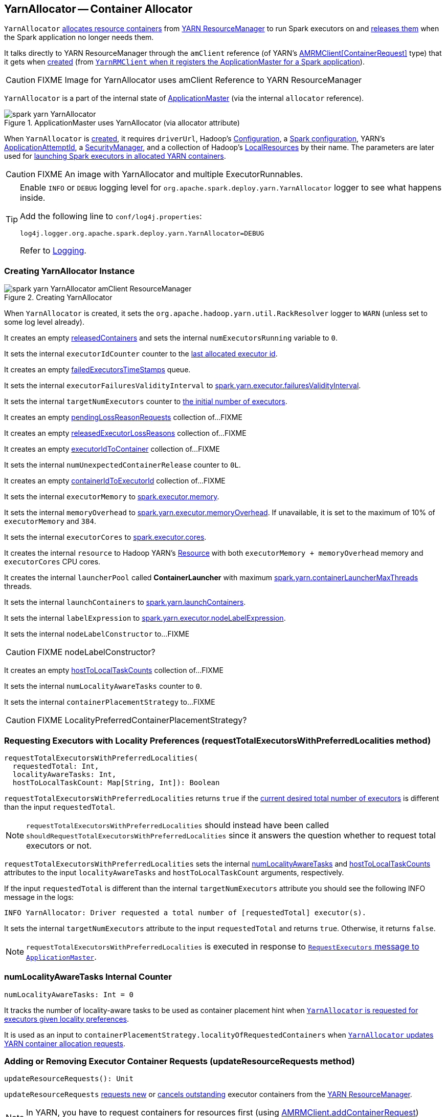 == YarnAllocator -- Container Allocator

`YarnAllocator` <<allocateResources, allocates resource containers>> from link:spark-yarn-introduction.adoc#ResourceManager[YARN ResourceManager] to run Spark executors on and <<internalReleaseContainer, releases them>> when the Spark application no longer needs them.

It talks directly to YARN ResourceManager through the `amClient` reference (of YARN's https://hadoop.apache.org/docs/current/api/org/apache/hadoop/yarn/client/api/AMRMClient.html[AMRMClient[ContainerRequest\]] type) that it gets when <<creating-instance, created>> (from link:spark-yarn-yarnrmclient.adoc#register[`YarnRMClient` when it registers the ApplicationMaster for a Spark application]).

CAUTION: FIXME Image for YarnAllocator uses amClient Reference to YARN ResourceManager

`YarnAllocator` is a part of the internal state of link:spark-yarn-applicationmaster.adoc#allocator[ApplicationMaster] (via the internal `allocator` reference).

.ApplicationMaster uses YarnAllocator (via allocator attribute)
image::../images/spark-yarn-YarnAllocator.png[align="center"]

When `YarnAllocator` is <<creating-instance, created>>, it requires `driverUrl`, Hadoop's https://hadoop.apache.org/docs/current/api/org/apache/hadoop/conf/Configuration.html[Configuration], a link:spark-configuration.adoc[Spark configuration], YARN's https://hadoop.apache.org/docs/current/api/org/apache/hadoop/yarn/api/records/ApplicationAttemptId.html[ApplicationAttemptId], a link:spark-security.adoc#SecurityManager[SecurityManager], and a collection of Hadoop's https://hadoop.apache.org/docs/current/api/org/apache/hadoop/yarn/api/records/LocalResource.html[LocalResources] by their name. The parameters are later used for <<runAllocatedContainers, launching Spark executors in allocated YARN containers>>.

CAUTION: FIXME An image with YarnAllocator and multiple ExecutorRunnables.

[TIP]
====
Enable `INFO` or `DEBUG` logging level for `org.apache.spark.deploy.yarn.YarnAllocator` logger to see what happens inside.

Add the following line to `conf/log4j.properties`:

```
log4j.logger.org.apache.spark.deploy.yarn.YarnAllocator=DEBUG
```

Refer to link:spark-logging.adoc[Logging].
====

=== [[creating-instance]] Creating YarnAllocator Instance

.Creating YarnAllocator
image::../images/spark-yarn-YarnAllocator-amClient-ResourceManager.png[align="center"]

When `YarnAllocator` is created, it sets the `org.apache.hadoop.yarn.util.RackResolver` logger to `WARN` (unless set to some log level already).

It creates an empty <<releasedContainers, releasedContainers>> and sets the internal `numExecutorsRunning` variable to `0`.

It sets the internal `executorIdCounter` counter to the link:spark-yarn-cluster-YarnSchedulerEndpoint.adoc#RetrieveLastAllocatedExecutorId[last allocated executor id].

It creates an empty <<failedExecutorsTimeStamps, failedExecutorsTimeStamps>> queue.

It sets the internal `executorFailuresValidityInterval` to link:spark-yarn-settings.adoc#spark.yarn.executor.failuresValidityInterval[spark.yarn.executor.failuresValidityInterval].

It sets the internal `targetNumExecutors` counter to link:spark-yarn-YarnSparkHadoopUtil.adoc#getInitialTargetExecutorNumber[the initial number of executors].

It creates an empty <<pendingLossReasonRequests, pendingLossReasonRequests>> collection of...FIXME

It creates an empty <<releasedExecutorLossReasons, releasedExecutorLossReasons>> collection of...FIXME

It creates an empty <<executorIdToContainer, executorIdToContainer>> collection of...FIXME

It sets the internal `numUnexpectedContainerRelease` counter to `0L`.

It creates an empty <<containerIdToExecutorId, containerIdToExecutorId>> collection of...FIXME

It sets the internal `executorMemory` to link:spark-executor.adoc#spark.executor.memory[spark.executor.memory].

It sets the internal `memoryOverhead` to link:spark-yarn-settings.adoc#spark.yarn.executor.memoryOverhead[spark.yarn.executor.memoryOverhead]. If unavailable, it is set to the maximum of 10% of `executorMemory` and `384`.

It sets the internal `executorCores` to link:spark-executor.adoc#spark.executor.cores[spark.executor.cores].

It creates the internal `resource` to Hadoop YARN's https://hadoop.apache.org/docs/current/api/org/apache/hadoop/yarn/api/records/Resource.html[Resource] with both `executorMemory + memoryOverhead` memory and `executorCores` CPU cores.

It creates the internal `launcherPool` called *ContainerLauncher* with maximum link:spark-yarn-settings.adoc#spark.yarn.containerLauncherMaxThreads[spark.yarn.containerLauncherMaxThreads] threads.

It sets the internal `launchContainers` to link:spark-yarn-settings.adoc#spark.yarn.launchContainers[spark.yarn.launchContainers].

It sets the internal `labelExpression` to link:spark-yarn-settings.adoc#spark.yarn.executor.nodeLabelExpression[spark.yarn.executor.nodeLabelExpression].

It sets the internal `nodeLabelConstructor` to...FIXME

CAUTION: FIXME nodeLabelConstructor?

It creates an empty <<hostToLocalTaskCounts, hostToLocalTaskCounts>> collection of...FIXME

It sets the internal `numLocalityAwareTasks` counter to `0`.

It sets the internal `containerPlacementStrategy` to...FIXME

CAUTION: FIXME LocalityPreferredContainerPlacementStrategy?

=== [[requestTotalExecutorsWithPreferredLocalities]] Requesting Executors with Locality Preferences (requestTotalExecutorsWithPreferredLocalities method)

[source, scala]
----
requestTotalExecutorsWithPreferredLocalities(
  requestedTotal: Int,
  localityAwareTasks: Int,
  hostToLocalTaskCount: Map[String, Int]): Boolean
----

`requestTotalExecutorsWithPreferredLocalities` returns `true` if the <<targetNumExecutors, current desired total number of executors>> is different than the input `requestedTotal`.

NOTE: `requestTotalExecutorsWithPreferredLocalities` should instead have been called `shouldRequestTotalExecutorsWithPreferredLocalities` since it answers the question whether to request total executors or not.

`requestTotalExecutorsWithPreferredLocalities` sets the internal <<numLocalityAwareTasks, numLocalityAwareTasks>> and <<hostToLocalTaskCounts, hostToLocalTaskCounts>> attributes to the input `localityAwareTasks` and `hostToLocalTaskCount` arguments, respectively.

If the input `requestedTotal` is different than the internal `targetNumExecutors` attribute you should see the following INFO message in the logs:

```
INFO YarnAllocator: Driver requested a total number of [requestedTotal] executor(s).
```

It sets the internal `targetNumExecutors` attribute to the input `requestedTotal` and returns `true`. Otherwise, it returns `false`.

NOTE: `requestTotalExecutorsWithPreferredLocalities` is executed in response to link:spark-yarn-AMEndpoint.adoc#RequestExecutors[`RequestExecutors` message to `ApplicationMaster`].

=== [[numLocalityAwareTasks]] numLocalityAwareTasks Internal Counter

[source, scala]
----
numLocalityAwareTasks: Int = 0
----

It tracks the number of locality-aware tasks to be used as container placement hint when <<requestTotalExecutorsWithPreferredLocalities, `YarnAllocator` is requested for executors given locality preferences>>.

It is used as an input to `containerPlacementStrategy.localityOfRequestedContainers` when <<updateResourceRequests, `YarnAllocator` updates YARN container allocation requests>>.

=== [[updateResourceRequests]] Adding or Removing Executor Container Requests (updateResourceRequests method)

[source, scala]
----
updateResourceRequests(): Unit
----

`updateResourceRequests` <<updateResourceRequests-missing-executors, requests new>> or <<updateResourceRequests-cancelling-executor-allocations, cancels outstanding>> executor containers from the link:spark-yarn-introduction.adoc#ResourceManager[YARN ResourceManager].

NOTE: In YARN, you have to request containers for resources first (using link:++https://hadoop.apache.org/docs/current/api/org/apache/hadoop/yarn/client/api/AMRMClient.html#addContainerRequest(T)++[AMRMClient.addContainerRequest]) before calling link:++https://hadoop.apache.org/docs/current/api/org/apache/hadoop/yarn/client/api/AMRMClient.html#allocate(float)++[AMRMClient.allocate].

It gets the list of outstanding YARN's `ContainerRequests` (using the constructor's link:++https://hadoop.apache.org/docs/current/api/org/apache/hadoop/yarn/client/api/AMRMClient.html#getMatchingRequests(org.apache.hadoop.yarn.api.records.Priority, java.lang.String, org.apache.hadoop.yarn.api.records.Resource)++[AMRMClient[ContainerRequest\]]) and aligns their number to current workload.

`updateResourceRequests` consists of two main branches:

1. <<updateResourceRequests-missing-executors, missing executors>>, i.e. when the number of executors allocated already or pending does not match the needs and so there are missing executors.

2. <<updateResourceRequests-cancelling-executor-allocations, executors to cancel>>, i.e. when the number of pending executor allocations is positive, but the number of all the executors is more than Spark needs.

==== [[updateResourceRequests-missing-executors]] Case 1. Missing Executors

You should see the following INFO message in the logs:

```
INFO YarnAllocator: Will request [count] executor containers, each with [vCores] cores and [memory] MB memory including [memoryOverhead] MB overhead
```

It then splits pending container allocation requests per locality preference of pending tasks (in the internal <<hostToLocalTaskCounts, hostToLocalTaskCounts>> registry).

CAUTION: FIXME Review `splitPendingAllocationsByLocality`

It removes stale container allocation requests (using YARN's link:++https://hadoop.apache.org/docs/current/api/org/apache/hadoop/yarn/client/api/AMRMClient.html#removeContainerRequest(T)++[AMRMClient.removeContainerRequest]).

CAUTION: FIXME Stale?

You should see the following INFO message in the logs:

```
INFO YarnAllocator: Canceled [cancelledContainers] container requests (locality no longer needed)
```

It computes locality of requested containers (based on the internal <<numLocalityAwareTasks, numLocalityAwareTasks>>, <<hostToLocalTaskCounts, hostToLocalTaskCounts>> and <<allocatedHostToContainersMap, allocatedHostToContainersMap>> lookup table).

CAUTION: FIXME Review `containerPlacementStrategy.localityOfRequestedContainers` + the code that follows.

For any new container needed `updateResourceRequests` adds a container request (using YARN's link:++https://hadoop.apache.org/docs/current/api/org/apache/hadoop/yarn/client/api/AMRMClient.html#addContainerRequest(T)++[AMRMClient.addContainerRequest]).

You should see the following INFO message in the logs:

```
INFO YarnAllocator: Submitted container request (host: [host], capability: [resource])
```

==== [[updateResourceRequests-cancelling-executor-allocations]] Case 2. Cancelling Pending Executor Allocations

When there are executors to cancel (case 2.), you should see the following INFO message in the logs:

```
INFO Canceling requests for [numToCancel] executor container(s) to have a new desired total [targetNumExecutors] executors.
```

It checks whether there are pending allocation requests and removes the excess (using YARN's link:++https://hadoop.apache.org/docs/current/api/org/apache/hadoop/yarn/client/api/AMRMClient.html#removeContainerRequest(T)++[AMRMClient.removeContainerRequest]). If there are no pending allocation requests, you should see the WARN message in the logs:

```
WARN Expected to find pending requests, but found none.
```

=== [[killExecutor]] killExecutor

CAUTION: FIXME

=== [[handleAllocatedContainers]] Handling Allocated Containers for Executors (handleAllocatedContainers internal method)

When the link:spark-yarn-introduction.adoc#ResourceManager[YARN ResourceManager] has allocated new containers for executors in <<allocateResources, allocateResources>>, the call is then passed on to `handleAllocatedContainers` procedure.

[source, scala]
----
handleAllocatedContainers(allocatedContainers: Seq[Container]): Unit
----

`handleAllocatedContainers` handles allocated YARN containers.

Internally, `handleAllocatedContainers` <<matchContainerToRequest, matches requests to host, rack, and any host (a container allocation)>>.

If there are any allocated containers left (without having been matched), you should see the following DEBUG message in the logs:

```
DEBUG Releasing [size] unneeded containers that were allocated to us
```

It then <<internalReleaseContainer, releases the containers>>.

It <<runAllocatedContainers, runs the allocated and matched containers>>.

At the end of the method, you should see the following INFO message in the logs:

```
INFO Received [allocatedContainersSize] containers from YARN, launching executors on [containersToUseSize] of them.
```

==== [[runAllocatedContainers]] Launching Spark Executors in Allocated YARN Containers (runAllocatedContainers internal method)

[source, scala]
----
runAllocatedContainers(containersToUse: ArrayBuffer[Container]): Unit
----

For each YARN's https://hadoop.apache.org/docs/current/api/org/apache/hadoop/yarn/api/records/Container.html[Container] in the input `containersToUse` collection, `runAllocatedContainers` attempts to run a link:spark-yarn-ExecutorRunnable.adoc[ExecutorRunnable] (on <<launcherPool, ContainerLauncher thread pool>>).

Internally, `runAllocatedContainers` increases the internal `executorIdCounter` counter and asserts that the amount of memory of (the resource allocated to) the container is greater than the requested memory for executors.

You should see the following INFO message in the logs:

```
INFO YarnAllocator: Launching container [containerId] for on host [executorHostname]
```

Unless `runAllocatedContainers` runs in link:spark-yarn-settings.adoc#spark.yarn.launchContainers[spark.yarn.launchContainers] testing mode (when it merely <<updateInternalState, updates internal state>>), you should see the following INFO message in the logs:

```
INFO YarnAllocator: Launching ExecutorRunnable. driverUrl: [driverUrl],  executorHostname: [executorHostname]
```

NOTE: `driverUrl` is of the form `spark://CoarseGrainedScheduler@[host]:[port]`.

It executes link:spark-yarn-ExecutorRunnable.adoc[ExecutorRunnable] on <<launcherPool, ContainerLauncher thread pool>> and <<updateInternalState, updates internal state>>.

Any non-fatal exception while running `ExecutorRunnable` is caught and you should see the following ERROR message in the logs:

```
ERROR Failed to launch executor [executorId] on container [containerId]
```

It then immediately releases the failed container (using the internal link:++https://hadoop.apache.org/docs/current/api/org/apache/hadoop/yarn/client/api/AMRMClient.html#releaseAssignedContainer(org.apache.hadoop.yarn.api.records.ContainerId)++[AMRMClient]).

==== [[updateInternalState]] updateInternalState

CAUTION: FIXME

==== [[internalReleaseContainer]] Releasing YARN Container (internalReleaseContainer internal procedure)

All unnecessary YARN containers (that were allocated but are either <<handleAllocatedContainers, of no use>> or <<killExecutor, no longer needed>>) are released using the internal `internalReleaseContainer` procedure.

[source, scala]
----
internalReleaseContainer(container: Container): Unit
----

`internalReleaseContainer` records `container` in the internal <<releasedContainers, releasedContainers>> registry and releases it to the link:spark-yarn-introduction.adoc#ResourceManager[YARN ResourceManager] (calling link:++https://hadoop.apache.org/docs/current/api/org/apache/hadoop/yarn/client/api/AMRMClient.html#releaseAssignedContainer(org.apache.hadoop.yarn.api.records.ContainerId)++[AMRMClient[ContainerRequest\].releaseAssignedContainer] using the internal `amClient`).

==== [[matchContainerToRequest]] Deciding on Use of YARN Container (matchContainerToRequest internal method)

When <<handleAllocatedContainers, `handleAllocatedContainers` handles allocated containers for executors>>, it uses `matchContainerToRequest` to match the containers to `ContainerRequests` (and hence to workload and location preferences).

[source, scala]
----
matchContainerToRequest(
  allocatedContainer: Container,
  location: String,
  containersToUse: ArrayBuffer[Container],
  remaining: ArrayBuffer[Container]): Unit
----

`matchContainerToRequest` puts `allocatedContainer` in `containersToUse` or `remaining` collections per available outstanding `ContainerRequests` that match the priority of the input `allocatedContainer`, the input `location`, and the memory and vcore capabilities for Spark executors.

NOTE: The input `location` can be host, rack, or `*` (star), i.e. any host.

It link:++https://hadoop.apache.org/docs/current/api/org/apache/hadoop/yarn/client/api/AMRMClient.html#getMatchingRequests(org.apache.hadoop.yarn.api.records.Priority, java.lang.String, org.apache.hadoop.yarn.api.records.Resource)++[gets the outstanding `ContainerRequests`] (from the link:spark-yarn-introduction.adoc#ResourceManager[YARN ResourceManager]).

If there are any outstanding `ContainerRequests` that meet the requirements, it simply takes the first one and puts it in the input `containersToUse` collection. It also removes the `ContainerRequest` so it is not submitted again (it uses the internal `AMRMClient[ContainerRequest]`).

Otherwise, it puts the input `allocatedContainer` in the input `remaining` collection.

=== [[launcherPool]] ContainerLauncher Thread Pool

CAUTION: FIXME

=== [[processCompletedContainers]] processCompletedContainers

[source, scala]
----
processCompletedContainers(completedContainers: Seq[ContainerStatus]): Unit
----

`processCompletedContainers` accepts a collection of YARN's https://hadoop.apache.org/docs/current/api/org/apache/hadoop/yarn/api/records/ContainerStatus.html[ContainerStatus]'es.

[NOTE]
====
`ContainerStatus` represents the current status of a YARN `Container` and provides details such as:

* Id
* State
* Exit status of a completed container.
* Diagnostic message for a failed container.
====

For each completed container in the collection, `processCompletedContainers` removes it from the internal <<releasedContainers, releasedContainers>> registry.

It looks the host of the container up (in the internal <<allocatedContainerToHostMap, allocatedContainerToHostMap>> lookup table). The host may or may not exist in the lookup table.

CAUTION: FIXME The host may or may not exist in the lookup table?

The `ExecutorExited` exit reason is computed.

When the host of the completed container has been found, the internal <<numExecutorsRunning, numExecutorsRunning>> counter is decremented.

You should see the following INFO message in the logs:

```
INFO Completed container [containerId] [host] (state: [containerState], exit status: [containerExitStatus])
```

For `ContainerExitStatus.SUCCESS` and `ContainerExitStatus.PREEMPTED` exit statuses of the container (which are not considered application failures), you should see one of the two possible INFO messages in the logs:

```
INFO Executor for container [id] exited because of a YARN event (e.g., pre-emption) and not because of an error in the running job.
```

```
INFO Container [id] [host] was preempted.
```

Other exit statuses of the container are considered application failures and reported as a WARN message in the logs:

```
WARN Container killed by YARN for exceeding memory limits. [diagnostics] Consider boosting spark.yarn.executor.memoryOverhead.
```

or

```
WARN Container marked as failed: [id] [host]. Exit status: [containerExitStatus]. Diagnostics: [containerDiagnostics]
```

The host is looked up in the internal <<allocatedHostToContainersMap, allocatedHostToContainersMap>> lookup table. If found, the container is removed from the containers registered for the host or the host itself is removed from the lookup table when this container was the last on the host.

The container is removed from the internal <<allocatedContainerToHostMap, allocatedContainerToHostMap>> lookup table.

The container is removed from the internal <<containerIdToExecutorId, containerIdToExecutorId>> translation table. If an executor is found, it is removed from the internal <<executorIdToContainer, executorIdToContainer>> translation table.

If the executor was recorded in the internal <<pendingLossReasonRequests, pendingLossReasonRequests>> lookup table, the exit reason (as calculated earlier as `ExecutorExited`) is sent back for every pending RPC message recorded.

If no executor was found, the executor and the exit reason are recorded in the internal <<releasedExecutorLossReasons, releasedExecutorLossReasons>> lookup table.

In case the container was not in the internal <<releasedContainers, releasedContainers>> registry, the internal <<numUnexpectedContainerRelease, numUnexpectedContainerRelease>> counter is increased and a `RemoveExecutor` RPC message is sent to the driver (as specified when <<creating-instance, `YarnAllocator` was created>>) to notify about the failure of the executor.

=== [[numUnexpectedContainerRelease]] numUnexpectedContainerRelease Internal Counter

=== [[releasedExecutorLossReasons]] releasedExecutorLossReasons Internal Lookup Table

CAUTION: FIXME

=== [[pendingLossReasonRequests]] pendingLossReasonRequests Internal Lookup Table

CAUTION: FIXME

=== [[executorIdToContainer]] executorIdToContainer Internal Translation Table

CAUTION: FIXME

=== [[containerIdToExecutorId]] containerIdToExecutorId Internal Translation Table

CAUTION: FIXME

=== [[allocatedHostToContainersMap]] allocatedHostToContainersMap Internal Lookup Table

CAUTION: FIXME

=== [[numExecutorsRunning]] numExecutorsRunning Internal Counter

CAUTION: FIXME

=== [[allocatedContainerToHostMap]] allocatedContainerToHostMap Internal Lookup Table

CAUTION: FIXME

=== [[allocateResources]] Allocating YARN Containers for Executors and Cancelling Outstanding Containers (allocateResources method)

After link:spark-yarn-applicationmaster.adoc#registerAM[`ApplicationMaster` is registered to the YARN ResourceManager] Spark calls `allocateResources`.

[source, scala]
----
allocateResources(): Unit
----

`allocateResources` claims new resource containers from link:spark-yarn-introduction.adoc#ResourceManager[YARN ResourceManager] and cancels any outstanding resource container requests.

NOTE: In YARN, you have to submit requests for resource containers to link:spark-yarn-introduction.adoc#ResourceManager[YARN ResourceManager] first (using link:++https://hadoop.apache.org/docs/current/api/org/apache/hadoop/yarn/client/api/AMRMClient.html#addContainerRequest(T)++[AMRMClient.addContainerRequest]) before claiming them by calling link:++https://hadoop.apache.org/docs/current/api/org/apache/hadoop/yarn/client/api/AMRMClient.html#allocate(float)++[AMRMClient.allocate].

Internally, `allocateResources` starts by <<updateResourceRequests, submitting requests for new containers and cancelling previous container requests>>.

`allocateResources` then link:++https://hadoop.apache.org/docs/current/api/org/apache/hadoop/yarn/client/api/AMRMClient.html#allocate(float)++[claims the containers] (using the internal reference to YARN's `AMRMClient`) with progress indicator of `0.1f`.

You can see the exact moment in the YARN console for the Spark application with the progress bar at 10%.

.YARN Console after Allocating YARN Containers (Progress at 10%)
image::../images/spark-yarn-console-progress-10.png[align="center"]

`allocateResources` link:++https://hadoop.apache.org/docs/current/api/org/apache/hadoop/yarn/api/protocolrecords/AllocateResponse.html#getAllocatedContainers()++[gets the list of allocated containers] from the link:spark-yarn-introduction.adoc#ResourceManager[YARN ResourceManager].

If the number of allocated containers is greater than `0`, you should see the following DEBUG message in the logs (in stderr on YARN):

```
DEBUG YarnAllocator: Allocated containers: [allocatedContainersSize]. Current executor count: [numExecutorsRunning]. Cluster resources: [availableResources].
```

`allocateResources` <<handleAllocatedContainers, launches executors on the allocated YARN containers>>.

`allocateResources` link:++https://hadoop.apache.org/docs/current/api/org/apache/hadoop/yarn/api/protocolrecords/AllocateResponse.html#getCompletedContainersStatuses()++[gets the list of completed containers' statuses from YARN].

If the number of completed containers is greater than `0`, you should see the following DEBUG message in the logs (in stderr on YARN):

```
DEBUG YarnAllocator: Completed [completedContainersSize] containers
```

`allocateResources` <<processCompletedContainers, processes completed containers>>.

You should see the following DEBUG message in the logs (in stderr on YARN):

```
DEBUG YarnAllocator: Finished processing [completedContainersSize] completed containers. Current running executor count: [numExecutorsRunning].
```

=== [[internal-registries]] Internal Registries

==== [[hostToLocalTaskCounts]] hostToLocalTaskCounts

[source, scala]
----
hostToLocalTaskCounts: Map[String, Int] = Map.empty
----

CAUTION: FIXME

==== [[containerIdToExecutorId]] containerIdToExecutorId

CAUTION: FIXME

==== [[executorIdToContainer]] executorIdToContainer

CAUTION: FIXME

==== [[releasedExecutorLossReasons]] releasedExecutorLossReasons

CAUTION: FIXME

==== [[pendingLossReasonRequests]] pendingLossReasonRequests

CAUTION: FIXME

==== [[failedExecutorsTimeStamps]] failedExecutorsTimeStamps

CAUTION: FIXME

==== [[releasedContainers]] releasedContainers Internal Registry

`releasedContainers` contains containers of no use anymore by their globally unique identifier https://hadoop.apache.org/docs/current/api/org/apache/hadoop/yarn/api/records/ContainerId.html[ContainerId] (for a `Container` in the cluster).

NOTE: Hadoop YARN's https://hadoop.apache.org/docs/current/api/org/apache/hadoop/yarn/api/records/Container.html[Container] represents an allocated resource in the cluster. The YARN ResourceManager is the sole authority to allocate any `Container` to applications. The allocated `Container` is always on a single node and has a unique `ContainerId`. It has a specific amount of `Resource` allocated.

==== [[targetNumExecutors]] Desired Total Number of Executors (targetNumExecutors Internal Attribute)

Initially, when <<creating-instance, `YarnAllocator` is created>>, `targetNumExecutors` corresponds to the link:spark-yarn-YarnSparkHadoopUtil.adoc#getInitialTargetExecutorNumber[initial number of executors].

`targetNumExecutors` is eventually reached after <<updateResourceRequests, `YarnAllocator` updates YARN container allocation requests>>.

It may later be changed when <<requestTotalExecutorsWithPreferredLocalities, `YarnAllocator` is requested for executors given locality preferences>>.
